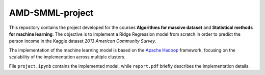AMD-SMML-project
================
|colab|

This repository contains the project developed for the courses **Algorithms for
massive dataset** and **Statistical methods for machine learning**. The
objective is to implement a Ridge Regression model from scratch in order to
predict the person income in the Kaggle dataset *2013 American Community
Survey*.


The implementation of the machine learning model is based on the `Apache Hadoop
<https://hadoop.apache.org/>`_ framework, focusing on the scalability of the
implementation across multiple clusters.


File ``project.ipynb`` contains the implemented model, while ``report.pdf``
briefly describes the implementation details.

.. |colab| image:: https://colab.research.google.com/assets/colab-badge.svg
   :target: https://colab.research.google.com/github/Stefano-t/AMD-SMML-project/blob/main/project.ipynb
   :alt: Colab Link
